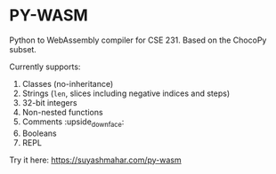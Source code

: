 * PY-WASM

Python to WebAssembly compiler for CSE 231. Based on the ChocoPy subset.

Currently supports:
1. Classes (no-inheritance)
2. Strings (~len~, slices including negative indices and steps)
3. 32-bit integers
4. Non-nested functions
5. Comments :upside_down_face:
6. Booleans 
7. REPL

Try it here: https://suyashmahar.com/py-wasm
